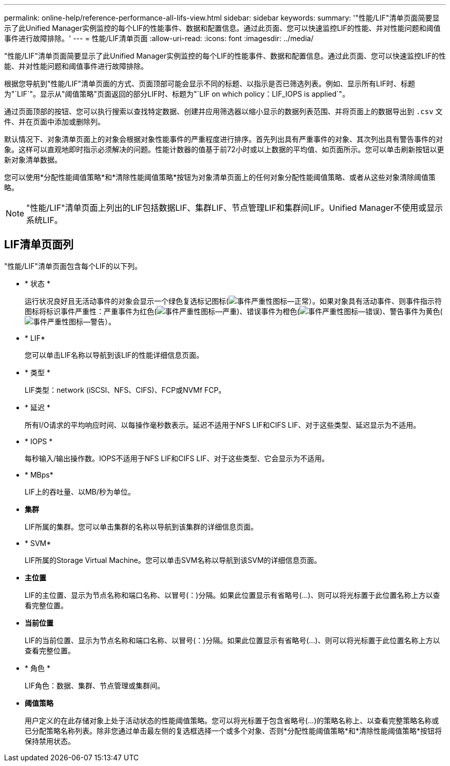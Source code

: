 ---
permalink: online-help/reference-performance-all-lifs-view.html 
sidebar: sidebar 
keywords:  
summary: '"性能/LIF"清单页面简要显示了此Unified Manager实例监控的每个LIF的性能事件、数据和配置信息。通过此页面、您可以快速监控LIF的性能、并对性能问题和阈值事件进行故障排除。' 
---
= 性能/LIF清单页面
:allow-uri-read: 
:icons: font
:imagesdir: ../media/


[role="lead"]
"性能/LIF"清单页面简要显示了此Unified Manager实例监控的每个LIF的性能事件、数据和配置信息。通过此页面、您可以快速监控LIF的性能、并对性能问题和阈值事件进行故障排除。

根据您导航到"性能/LIF"清单页面的方式、页面顶部可能会显示不同的标题、以指示是否已筛选列表。例如、显示所有LIF时、标题为"`LIF`"。显示从"阈值策略"页面返回的部分LIF时、标题为"`LIF on which policy：LIF_IOPS is applied`"。

通过页面顶部的按钮、您可以执行搜索以查找特定数据、创建并应用筛选器以缩小显示的数据列表范围、并将页面上的数据导出到 `.csv` 文件、并在页面中添加或删除列。

默认情况下、对象清单页面上的对象会根据对象性能事件的严重程度进行排序。首先列出具有严重事件的对象、其次列出具有警告事件的对象。这样可以直观地即时指示必须解决的问题。性能计数器的值基于前72小时或以上数据的平均值、如页面所示。您可以单击刷新按钮以更新对象清单数据。

您可以使用*分配性能阈值策略*和*清除性能阈值策略*按钮为对象清单页面上的任何对象分配性能阈值策略、或者从这些对象清除阈值策略。

[NOTE]
====
"性能/LIF"清单页面上列出的LIF包括数据LIF、集群LIF、节点管理LIF和集群间LIF。Unified Manager不使用或显示系统LIF。

====


== LIF清单页面列

"性能/LIF"清单页面包含每个LIF的以下列。

* * 状态 *
+
运行状况良好且无活动事件的对象会显示一个绿色复选标记图标(image:../media/sev-normal-um60.png["事件严重性图标—正常"]）。如果对象具有活动事件、则事件指示符图标将标识事件严重性：严重事件为红色(image:../media/sev-critical-um60.png["事件严重性图标—严重"])、错误事件为橙色(image:../media/sev-error-um60.png["事件严重性图标—错误"])、警告事件为黄色(image:../media/sev-warning-um60.png["事件严重性图标—警告"]）。

* * LIF*
+
您可以单击LIF名称以导航到该LIF的性能详细信息页面。

* * 类型 *
+
LIF类型：network (iSCSI、NFS、CIFS)、FCP或NVMf FCP。

* * 延迟 *
+
所有I/O请求的平均响应时间、以每操作毫秒数表示。延迟不适用于NFS LIF和CIFS LIF、对于这些类型、延迟显示为不适用。

* * IOPS *
+
每秒输入/输出操作数。IOPS不适用于NFS LIF和CIFS LIF、对于这些类型、它会显示为不适用。

* * MBps*
+
LIF上的吞吐量、以MB/秒为单位。

* *集群*
+
LIF所属的集群。您可以单击集群的名称以导航到该集群的详细信息页面。

* * SVM*
+
LIF所属的Storage Virtual Machine。您可以单击SVM名称以导航到该SVM的详细信息页面。

* *主位置*
+
LIF的主位置、显示为节点名称和端口名称、以冒号(：)分隔。如果此位置显示有省略号(...)、则可以将光标置于此位置名称上方以查看完整位置。

* *当前位置*
+
LIF的当前位置、显示为节点名称和端口名称、以冒号(：)分隔。如果此位置显示有省略号(...)、则可以将光标置于此位置名称上方以查看完整位置。

* * 角色 *
+
LIF角色：数据、集群、节点管理或集群间。

* *阈值策略*
+
用户定义的在此存储对象上处于活动状态的性能阈值策略。您可以将光标置于包含省略号(...)的策略名称上、以查看完整策略名称或已分配策略名称列表。除非您通过单击最左侧的复选框选择一个或多个对象、否则*分配性能阈值策略*和*清除性能阈值策略*按钮将保持禁用状态。


